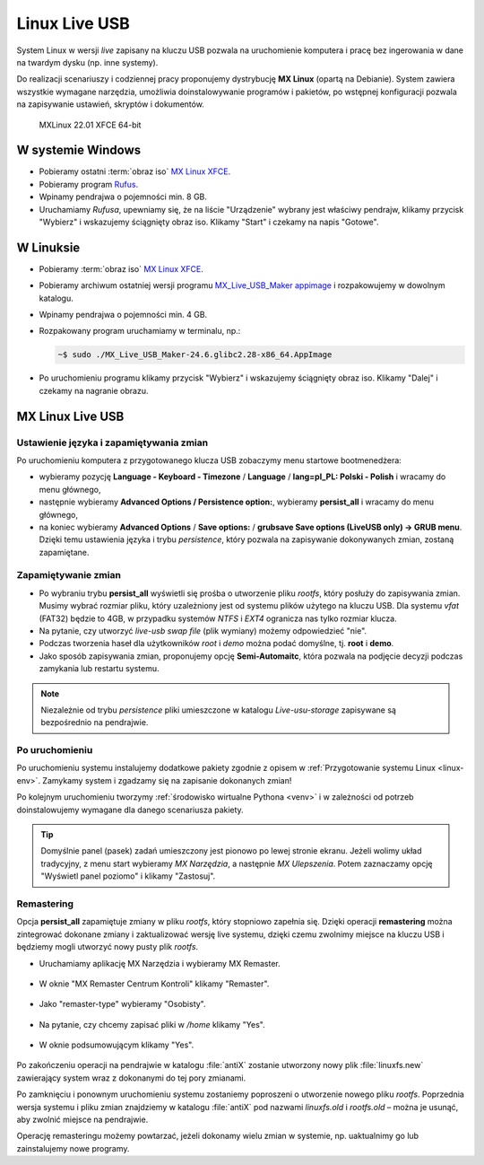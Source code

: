 .. _linux-live:

Linux Live USB
##############

System Linux w wersji *live* zapisany na kluczu USB pozwala na uruchomienie
komputera i pracę bez ingerowania w dane na twardym dysku (np. inne systemy).

Do realizacji scenariuszy i codziennej pracy proponujemy dystrybucję **MX Linux** (opartą na Debianie).
System zawiera wszystkie wymagane narzędzia, umożliwia doinstalowywanie programów i pakietów,
po wstępnej konfiguracji pozwala na zapisywanie ustawień, skryptów i dokumentów.

.. figure:: img/MXLinux2201.jpg

   MXLinux 22.01 XFCE 64-bit

.. _usb-creator:

W systemie Windows
==================

* Pobieramy ostatni :term:`obraz iso` `MX Linux XFCE <https://mxlinux.org/download-links/>`_.
* Pobieramy program `Rufus <https://rufus.akeo.ie/>`_.
* Wpinamy pendrajwa o pojemności min. 8 GB.
* Uruchamiamy *Rufusa*, upewniamy się, że na liście "Urządzenie" wybrany jest właściwy pendrajw,
  klikamy przycisk "Wybierz" i wskazujemy ściągnięty obraz iso.
  Klikamy "Start" i czekamy na napis "Gotowe".

.. figure:: img/rufus00.jpg

W Linuksie
==========

* Pobieramy :term:`obraz iso` `MX Linux XFCE <https://mxlinux.org/download-links/>`_.
* Pobieramy archiwum ostatniej wersji programu `MX_Live_USB_Maker appimage <https://github.com/dolphinoracle/lum-qt-appimage/releases>`_
  i rozpakowujemy w dowolnym katalogu.
* Wpinamy pendrajwa o pojemności min. 4 GB.
* Rozpakowany program uruchamiamy w terminalu, np.:

  .. code-block:: bash

      ~$ sudo ./MX_Live_USB_Maker-24.6.glibc2.28-x86_64.AppImage

* Po uruchomieniu programu klikamy przycisk "Wybierz" i wskazujemy ściągnięty obraz iso.
  Klikamy "Dalej" i czekamy na nagranie obrazu.

.. figure:: img/linux_live_usb.jpg

MX Linux Live USB
=================

Ustawienie języka i zapamiętywania zmian
----------------------------------------

Po uruchomieniu komputera z przygotowanego klucza USB zobaczymy menu startowe bootmenedżera:

* wybieramy pozycję **Language - Keyboard - Timezone** / **Language** / **lang=pl_PL: Polski - Polish** i wracamy do menu głównego,
* następnie wybieramy **Advanced Options / Persistence option:**, wybieramy **persist_all** i wracamy do menu głównego,
* na koniec wybieramy **Advanced Options** / **Save options:** / **grubsave Save options (LiveUSB only) -> GRUB menu**.
  Dzięki temu ustawienia języka i trybu *persistence*, który pozwala na zapisywanie dokonywanych zmian, zostaną zapamiętane.

Zapamiętywanie zmian
--------------------

* Po wybraniu trybu **persist_all** wyświetli się prośba o utworzenie pliku `rootfs`, który posłuży do zapisywania zmian.
  Musimy wybrać rozmiar pliku, który uzależniony jest od systemu plików użytego na kluczu USB. Dla systemu `vfat` (FAT32)
  będzie to 4GB, w przypadku systemów `NTFS` i `EXT4` ogranicza nas tylko rozmiar klucza.
* Na pytanie, czy utworzyć *live-usb swap file* (plik wymiany) możemy odpowiedzieć "nie".
* Podczas tworzenia haseł dla użytkowników *root* i *demo* można podać domyślne, tj. **root** i **demo**.
* Jako sposób zapisywania zmian, proponujemy opcję **Semi-Automaitc**,
  która pozwala na podjęcie decyzji podczas zamykania lub restartu systemu.

.. note::

   Niezależnie od trybu *persistence* pliki umieszczone w katalogu `Live-usu-storage` zapisywane są bezpośrednio na pendrajwie.

Po uruchomieniu
---------------

Po uruchomieniu systemu instalujemy dodatkowe pakiety zgodnie z opisem w :ref:`Przygotowanie systemu Linux <linux-env>`.
Zamykamy system i zgadzamy się na zapisanie dokonanych zmian!

Po kolejnym uruchomieniu tworzymy :ref:`środowisko wirtualne Pythona <venv>`
i w zależności od potrzeb doinstalowujemy wymagane dla danego scenariusza pakiety.

.. tip::

   Domyślnie panel (pasek) zadań umieszczony jest pionowo po lewej stronie ekranu.
   Jeżeli wolimy układ tradycyjny, z menu start wybieramy `MX Narzędzia`, a następnie `MX Ulepszenia`.
   Potem zaznaczamy opcję "Wyświetl panel poziomo" i klikamy "Zastosuj".

Remastering
-----------

Opcja **persist_all** zapamiętuje zmiany w pliku `rootfs`, który stopniowo zapełnia się. Dzięki operacji
**remastering** można zintegrować dokonane zmiany i zaktualizować wersję live systemu,
dzięki czemu zwolnimy miejsce na kluczu USB i będziemy mogli utworzyć nowy pusty plik `rootfs`.

* Uruchamiamy aplikację MX Narzędzia i wybieramy MX Remaster.

.. figure:: img/mx_narzedzia.jpg

* W oknie "MX Remaster Centrum Kontroli" klikamy "Remaster".

.. figure:: img/mx_remaster.jpg

* Jako "remaster-type" wybieramy "Osobisty".

.. figure:: img/mx_remaster_type.jpg

* Na pytanie, czy chcemy zapisać pliki w `/home` klikamy "Yes".

.. figure:: img/mx_remaster_home.jpg

* W oknie podsumowującym klikamy "Yes".

.. figure:: img/mx_remaster_all.jpg

Po zakończeniu operacji na pendrajwie w katalogu :file:`antiX` zostanie utworzony nowy plik :file:`linuxfs.new`
zawierający system wraz z dokonanymi do tej pory zmianami.

Po zamknięciu i ponownym uruchomieniu systemu zostaniemy poproszeni o utworzenie nowego pliku `rootfs`.
Poprzednia wersja systemu i pliku zmian znajdziemy w katalogu :file:`antiX` pod nazwami `linuxfs.old` i `rootfs.old`
– można je usunąć, aby zwolnić miejsce na pendrajwie.

Operację remasteringu możemy powtarzać, jeżeli dokonamy wielu zmian w systemie, np. uaktualnimy go
lub zainstalujemy nowe programy.

